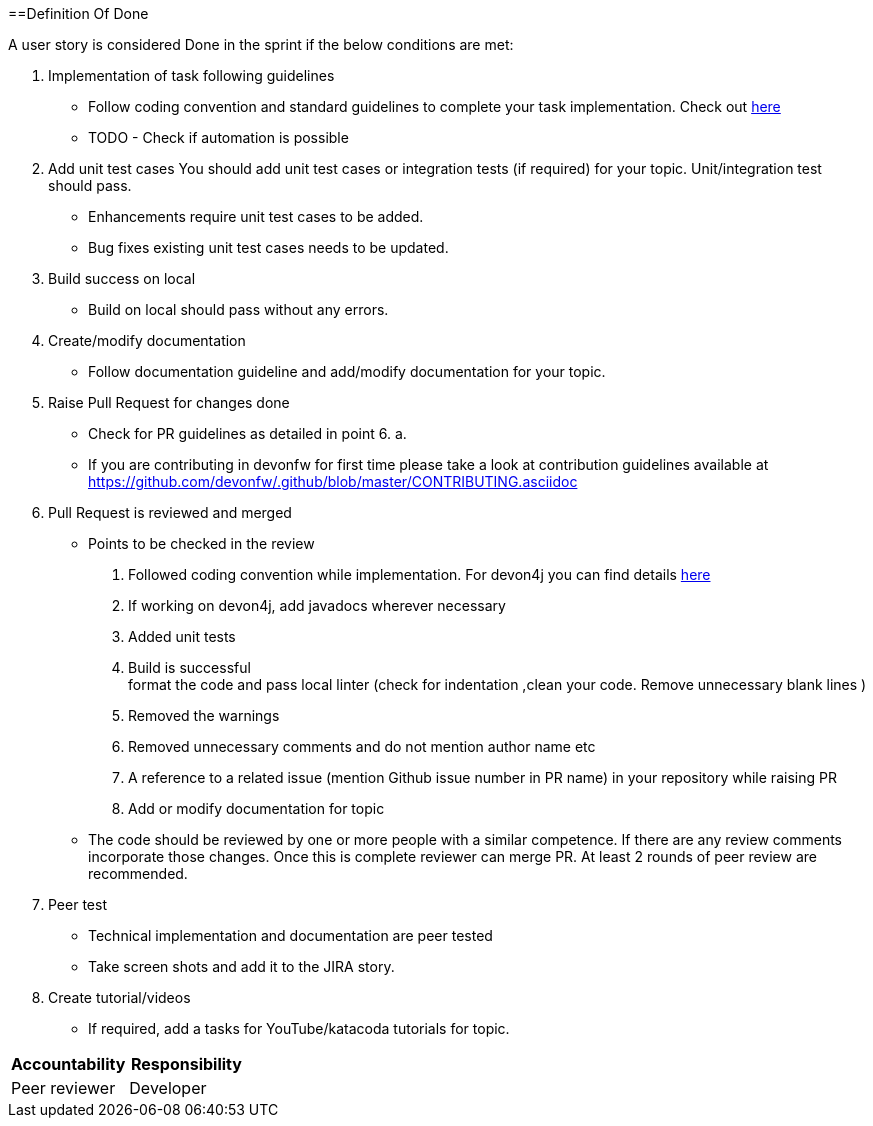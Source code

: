 :toc: macro
toc::[]
:idprefix:
:idseparator: -

==Definition Of Done

A user story is considered Done in the sprint if the below conditions are met:

. Implementation of task following guidelines
  *  Follow coding convention and standard guidelines to complete your task implementation. Check out link:https://github.com/ssarmokadam/.github/blob/master/CONTRIBUTING.asciidoc[here]
  * TODO - Check if automation is possible
.  Add unit test cases
   You should add unit test cases or integration tests (if required) for your topic. Unit/integration test should pass.
    *  Enhancements require unit test cases to be added. 
    *  Bug fixes existing unit test cases needs to be updated. 
. Build success on local
  * Build on local should pass without any errors.
. Create/modify documentation 
  * Follow documentation guideline and add/modify documentation for your topic.
. Raise Pull Request for changes done 
  * Check for PR guidelines as detailed in point 6. a. 
  * If you are contributing in devonfw for first time please take a look at contribution guidelines available at https://github.com/devonfw/.github/blob/master/CONTRIBUTING.asciidoc
. Pull Request is reviewed and merged
  * Points to be checked in the review +
      1. Followed coding convention while implementation. For devon4j you can find details link:https://github.com/devonfw/devon4j/blob/master/documentation/coding-conventions.asciidoc[here] +
2. If working on devon4j, add javadocs wherever necessary +
      3. Added unit tests +
      4. Build is successful +
format the code and pass local linter (check for indentation ,clean your code. Remove unnecessary blank lines )
      5. Removed the warnings +
      6. Removed unnecessary comments and do not mention author name etc +
      7. A reference to a related issue (mention Github issue number in PR name) in your repository while raising PR +
      8. Add or modify documentation for topic +
  * The code should be reviewed by one or more people with a similar competence. If there are any review comments incorporate those changes. Once this is complete reviewer can merge PR. At least 2 rounds of peer review are recommended.
. Peer test
  * Technical implementation and documentation are peer tested
  * Take screen shots and add it to the JIRA story.
. Create tutorial/videos
  * If required, add a tasks for YouTube/katacoda tutorials for topic.

[options="header,footer"]
|=======================
|Accountability|Responsibility
|Peer reviewer |	Developer 
|=======================


